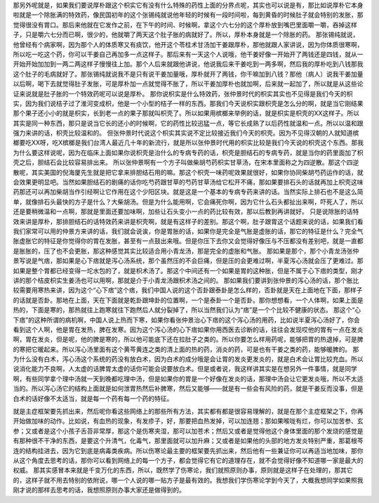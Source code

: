 那另外呢就是，如果我们要说厚朴跟这个枳实它有没有什么特殊的药性上面的分界点呢，其实也可以说是有，那比如说厚朴它本身啦就是一个除胀满的特效药，像民国初年的这个张锡纯就说他年轻的时候有一段时间啦，每到黄昏的时候肚子就会特别的发胀，那觉得很没有胃口。那后来他就在它发作之前，在下午的时间、时候啊，拿这个六七分的这个厚朴放到嘴巴里面嚼一嚼，吞掉这样子，只是嚼六七分而已啊，很少的，他就嚼了两天这个肚子胀的病就好了。所以，厚朴本身就是一个除胀的药。
那张锡纯就说，他曾经有个病家啊，因为那个人的体质寒又有痰饮，他开这个苓桂术甘汤加干姜跟厚朴，那他就跟人家讲说，因为你体质很寒啊，所以吃一吃这个药，你可以干姜自己再加多一点这样子。那后来有一天这个人说哦，他干姜好像一开始开了两钱还是四钱，就从一开始开始加加到一两二两这样子慢慢往上加。那个人后来就跟他讲说，他说我后来干姜吃到一两多啊，然后我的厚朴吃到八钱那我这个肚子的毛病就好了。那张锡纯就说我不是只有说干姜加量哦，厚朴就开了两钱，你干嘛加到八钱？那他（病人）说我干姜加量以后啊，喝下去就觉得肚子发胀，可是厚朴加一点就觉得不胀了，所以干姜加厚朴也就加啊，后来就一起加了，所以就是从这些论证来说就是肚子胀的一个特效药呢可以说是厚朴。
那你说枳实是什么特效药，张仲景时代的枳实其实也不见得是我们今天的枳实，因为我们说桔子过了淮河变成枳，他是一个小型的桔子一样的东西。那我们今天说枳实跟枳壳是怎么分的啊，就是当它刚结果那个果子还小小的就是枳实，长到老一点的果子那就叫枳壳了。所以如果用槟榔来举例的话，就是枳实是枳壳的XX这样子。所以其实是同一种东西，那只是说当它长的还小的时候啊，它的药性比较迅猛一点，等它长成熟了以后药性就温和一点。所以以温和跟强力来讲的话，枳壳比较温和的。
但张仲景时代说这个枳实其实说不定比较接近我们今天的枳壳。因为不见得汉朝的人就知道槟榔要吃XX呀，吃X槟榔是我们台湾人最近几十年的新流行，就是所以张仲景时代用的枳实比较是我们今天说的枳壳这个东西。那我为什么要这样说呢，因为在临床上面如果你说枳壳是治什么的专病专药的话，枳壳是胆结石的专病专药，就是当你的药里面加了枳壳之后，胆结石会比较容易排出来。
所以张仲景啊有一个方子叫做柴胡芍药枳实甘草汤，在宋本里面称之为四逆散。那这个四逆散呢，其实美国的倪海厦先生就是把它拿来排胆结石用的嘛。那这个枳壳一味药呢效果就很好，如果你协同柴胡芍药运作的话，就会效果更明显吧。当然如果胆结石的剧痛的话你吃芍药跟甘草的芍药甘草汤给它松开不痛，那如果要排石头的话就再加上枳壳这味药那还可以再加柴胡当作引经啊让它作用在这个少阳区块。就是这是一个基本的专病专药来讲的话。当然实际上排石也不是这么简单，就像排石头最快的方子是什么？大柴胡汤。但是为什么能用啊，它会痛死你啊，因为它什么石头都扯出来啊，吓死人了，所以还是要稍微温和一点啊，那就是里面还要加味啊，加些让石头变小一点的药比较有效，那以后教到再讲就好。
只是说除胀的话特效来讲是厚朴，那排胆结石的话特效药来讲是枳壳啊，就是有这样子的差别。那这个啊，肚子跟胃这个话题来说的话，如果我们看我们家常可以用的仲景方来讲的话，我们就会说诶，你是胃胀的话，如果你是完全是气胀是虚胀的话，那它的特征是什么？完全气胀虚胀它的特征是你觉得你的胃在发胀，甚至有一点鼓出来哦。但是你压下去你又会觉得好像压与不压都没有差别吧，就是一直都是胀胀的，压了也不会更胀，那这种感觉其实比较适合用小青龙汤，那是完全的虚胀和气胀。
那如果是那个，那个小青龙汤张仲景写说是气痞，那如果是心下痞就是泻心汤系统，那个虽然压的不会巨痛，但是压的会更难过啊，半夏泻心汤就会压了更难过。那如果是整个胃都已经变得一坨水包的了，就是枳术汤了。那这个中间还有一个如果是胃的这种胀，但是不属于心下痞的类型，刚才讲的那个桔皮枳实生姜汤也可以用啊，那就是介于小青龙汤跟枳术汤之间的。
那如果我们要讲到张仲景的泻心汤的话，那个胀比较需要用寒热来讲，因为这个“心下痞”这个痞，我们中国人说的这个否卦跟泰卦是怎么样的，否卦就是天在上面地在下面，那样子的话就是否卦。那地在上面，天在下面就是乾卦跟坤卦的位置啊，一个是泰卦一个是否卦。那你想想看，一个人体啊，如果上面是热的，下面是寒的，那热就往上跑寒就往下跑然后人就分裂掉了，所以当然我们认为“痞”是一个个比较不健康的状态。
那这个“心下痞”的这种所谓的病机啊，中国人说上热而下寒，如果你看张仲景治心下痞的这个泻心汤的用药，比如说半夏泻心汤好了，你会看到这个人啊，他是胃在发热，脾在发寒。因为这个泻心汤的心下痞如果你用西医去诊断的话，往往会发现哎他的胃有一点在发炎啊，胃在发炎，但是呢，他的脾是寒的，所以他可能底下还在拉肚子之类的。所以你要怎么样用药呢，能够把胃的热退掉，可是脾的寒把它暖起来。所以泻心汤里面有这个黄芩黄连之类的清上面的热的药，消炎的药，可是也有干姜之类的药，能够暖脾的。
那为什么没有白术，泻心汤这个系统的药没有放白术，因为白术的成分哦是会让胃的发炎更发炎的，就是白术会让胃比较充血。所以说消化能力不良啊，人太虚的话脾胃太虚的话你可能会说要放白术。但是或者说，我这样讲其实是在想另外一件事情，就是同学啊，有些同学拿个理中汤就一天到晚都吃理中汤，但是如果你的胃是一个好像在发炎的话，那理中汤会让它更发炎哦，所以不太适当的。所以泻心汤它的结构上面就是如何泄胃热然后补脾寒，然后又能够——就是有一些会有风险的药，就是干姜反而没事，但是白术的话好像不太适当，就是每一个药有每一个药的特征。

就是主症框架要先抓出来，然后呢你看这些网络上的那些所有方法，其实都有都是很容易理解的，就是在那个主症框架之下，你再开始做加味的动作。比如说，有血热的现象，有发疹子，好，那要把血热发掉，可以加连翘；那如果喉咙有烂，你可以加苦参、玄参；又或者是这个小孩子舌苔非常厚，那这个是伤寒夹湿，那可以加苍术；然后又或者是觉得他这个身体里面的那个发烧的感觉是有那种很不干净的东西，是要这个升清气，化毒气，那里面就可以加升麻；又或者是如果他的头部的地方发炎特别严重，那葛根芩连的结构挂进去，因为它到底是病毒类疾病。所以伤寒论最主要的框架要先抓出来，然后他有一些兼证你可以再适当地加味，那你从这个角度去思考的话，那你可以看到网络上的每一个方子，都会觉得它有它的道理存在，就不会觉得好像不知道哪一家是最大的权威。
那其实感冒本来就是千变万化的东西，所以，既然学了伤寒论，我们就照原则办事，原则就是这样子在处理的，那其它的，这样子就不用去特别的依附说，哪一个人说的哪一贴方子是最有效的。我想我们学伤寒论学到今天了，大概我想同学如果照我刚才说的那样去思考的话，我想照原则办事大家还是做得到的。
